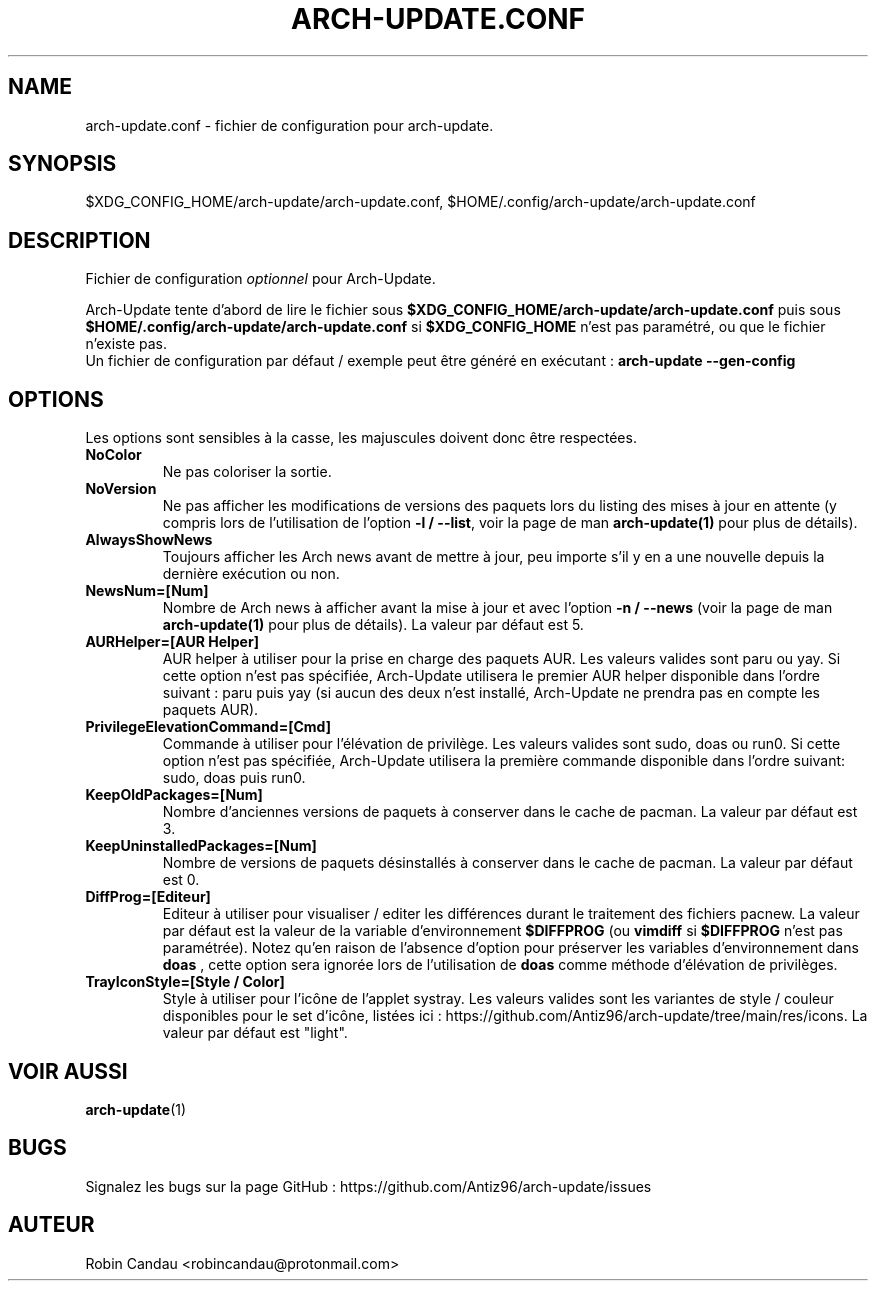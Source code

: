 .TH "ARCH-UPDATE.CONF" "5" "Juillet 2024" "Arch-Update 3.2.2" "Manuel de Arch-Update"

.SH NAME
arch-update.conf \- fichier de configuration pour arch-update.

.SH SYNOPSIS
$XDG_CONFIG_HOME/arch-update/arch-update.conf, $HOME/.config/arch-update/arch-update.conf

.SH DESCRIPTION
.RI "Fichier de configuration " "optionnel " "pour Arch-Update."

.RB "Arch-Update tente d'abord de lire le fichier sous " "$XDG_CONFIG_HOME/arch-update/arch-update.conf " "puis sous " "$HOME/.config/arch-update/arch-update.conf " "si " "$XDG_CONFIG_HOME " "n'est pas paramétré, ou que le fichier n'existe pas."
.br
.RB "Un fichier de configuration par défaut / exemple peut être généré en exécutant : " "arch-update --gen-config"

.SH OPTIONS
.PP
Les options sont sensibles à la casse, les majuscules doivent donc être respectées.

.PP

.TP
.B NoColor
Ne pas coloriser la sortie.

.TP
.B NoVersion
.RB "Ne pas afficher les modifications de versions des paquets lors du listing des mises à jour en attente (y compris lors de l'utilisation de l'option " "-l / --list" ", voir la page de man " "arch-update(1) " "pour plus de détails)."

.TP
.B AlwaysShowNews
Toujours afficher les Arch news avant de mettre à jour, peu importe s'il y en a une nouvelle depuis la dernière exécution ou non.

.TP
.B NewsNum=[Num]
.RB "Nombre de Arch news à afficher avant la mise à jour et avec l'option " "-n / --news " "(voir la page de man " "arch-update(1) " "pour plus de détails). La valeur par défaut est 5."

.TP
.B AURHelper=[AUR Helper]
AUR helper à utiliser pour la prise en charge des paquets AUR. Les valeurs valides sont paru ou yay. Si cette option n'est pas spécifiée, Arch-Update utilisera le premier AUR helper disponible dans l'ordre suivant : paru puis yay (si aucun des deux n'est installé, Arch-Update ne prendra pas en compte les paquets AUR).

.TP
.B PrivilegeElevationCommand=[Cmd]
Commande à utiliser pour l'élévation de privilège. Les valeurs valides sont sudo, doas ou run0. Si cette option n'est pas spécifiée, Arch-Update utilisera la première commande disponible dans l'ordre suivant: sudo, doas puis run0.

.TP
.B KeepOldPackages=[Num]
Nombre d'anciennes versions de paquets à conserver dans le cache de pacman. La valeur par défaut est 3.

.TP
.B KeepUninstalledPackages=[Num]
Nombre de versions de paquets désinstallés à conserver dans le cache de pacman. La valeur par défaut est 0.

.TP
.B DiffProg=[Editeur]
.RB "Editeur à utiliser pour visualiser / editer les différences durant le traitement des fichiers pacnew. La valeur par défaut est la valeur de la variable d'environnement " "$DIFFPROG " "(ou " "vimdiff " "si " "$DIFFPROG " "n'est pas paramétrée). Notez qu'en raison de l'absence d'option pour préserver les variables d'environnement dans " "doas " ", cette option sera ignorée lors de l'utilisation de " "doas " "comme méthode d'élévation de privilèges."

.TP
.B TrayIconStyle=[Style / Color]
Style à utiliser pour l'icône de l'applet systray. Les valeurs valides sont les variantes de style / couleur disponibles pour le set d'icône, listées ici : https://github.com/Antiz96/arch-update/tree/main/res/icons. La valeur par défaut est "light".

.SH VOIR AUSSI
.BR arch-update (1)

.SH BUGS
Signalez les bugs sur la page GitHub : https://github.com/Antiz96/arch-update/issues

.SH AUTEUR
Robin Candau <robincandau@protonmail.com>
